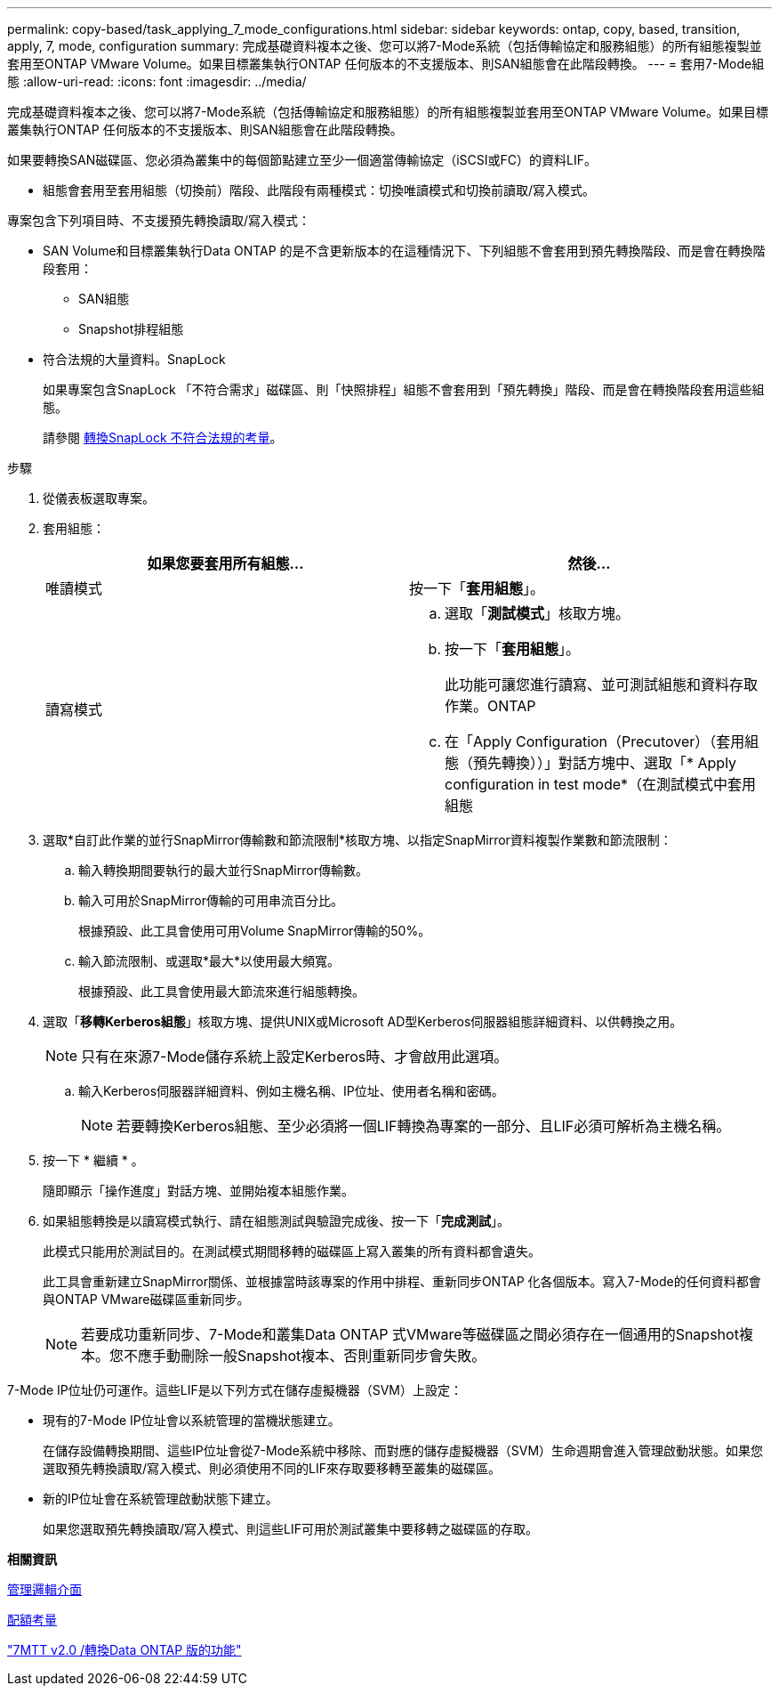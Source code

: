 ---
permalink: copy-based/task_applying_7_mode_configurations.html 
sidebar: sidebar 
keywords: ontap, copy, based, transition, apply, 7, mode, configuration 
summary: 完成基礎資料複本之後、您可以將7-Mode系統（包括傳輸協定和服務組態）的所有組態複製並套用至ONTAP VMware Volume。如果目標叢集執行ONTAP 任何版本的不支援版本、則SAN組態會在此階段轉換。 
---
= 套用7-Mode組態
:allow-uri-read: 
:icons: font
:imagesdir: ../media/


[role="lead"]
完成基礎資料複本之後、您可以將7-Mode系統（包括傳輸協定和服務組態）的所有組態複製並套用至ONTAP VMware Volume。如果目標叢集執行ONTAP 任何版本的不支援版本、則SAN組態會在此階段轉換。

如果要轉換SAN磁碟區、您必須為叢集中的每個節點建立至少一個適當傳輸協定（iSCSI或FC）的資料LIF。

* 組態會套用至套用組態（切換前）階段、此階段有兩種模式：切換唯讀模式和切換前讀取/寫入模式。


專案包含下列項目時、不支援預先轉換讀取/寫入模式：

* SAN Volume和目標叢集執行Data ONTAP 的是不含更新版本的在這種情況下、下列組態不會套用到預先轉換階段、而是會在轉換階段套用：
+
** SAN組態
** Snapshot排程組態


* 符合法規的大量資料。SnapLock
+
如果專案包含SnapLock 「不符合需求」磁碟區、則「快照排程」組態不會套用到「預先轉換」階段、而是會在轉換階段套用這些組態。

+
請參閱 xref:concept_considerations_for_transitioning_of_snaplock_compliance_volumes.adoc[轉換SnapLock 不符合法規的考量]。



.步驟
. 從儀表板選取專案。
. 套用組態：
+
|===
| 如果您要套用所有組態... | 然後... 


 a| 
唯讀模式
 a| 
按一下「*套用組態*」。



 a| 
讀寫模式
 a| 
.. 選取「*測試模式*」核取方塊。
.. 按一下「*套用組態*」。
+
此功能可讓您進行讀寫、並可測試組態和資料存取作業。ONTAP

.. 在「Apply Configuration（Precutover）（套用組態（預先轉換））」對話方塊中、選取「* Apply configuration in test mode*（在測試模式中套用組態


|===
. 選取*自訂此作業的並行SnapMirror傳輸數和節流限制*核取方塊、以指定SnapMirror資料複製作業數和節流限制：
+
.. 輸入轉換期間要執行的最大並行SnapMirror傳輸數。
.. 輸入可用於SnapMirror傳輸的可用串流百分比。
+
根據預設、此工具會使用可用Volume SnapMirror傳輸的50%。

.. 輸入節流限制、或選取*最大*以使用最大頻寬。
+
根據預設、此工具會使用最大節流來進行組態轉換。



. 選取「*移轉Kerberos組態*」核取方塊、提供UNIX或Microsoft AD型Kerberos伺服器組態詳細資料、以供轉換之用。
+

NOTE: 只有在來源7-Mode儲存系統上設定Kerberos時、才會啟用此選項。

+
.. 輸入Kerberos伺服器詳細資料、例如主機名稱、IP位址、使用者名稱和密碼。
+

NOTE: 若要轉換Kerberos組態、至少必須將一個LIF轉換為專案的一部分、且LIF必須可解析為主機名稱。



. 按一下 * 繼續 * 。
+
隨即顯示「操作進度」對話方塊、並開始複本組態作業。

. 如果組態轉換是以讀寫模式執行、請在組態測試與驗證完成後、按一下「*完成測試*」。
+
此模式只能用於測試目的。在測試模式期間移轉的磁碟區上寫入叢集的所有資料都會遺失。

+
此工具會重新建立SnapMirror關係、並根據當時該專案的作用中排程、重新同步ONTAP 化各個版本。寫入7-Mode的任何資料都會與ONTAP VMware磁碟區重新同步。

+

NOTE: 若要成功重新同步、7-Mode和叢集Data ONTAP 式VMware等磁碟區之間必須存在一個通用的Snapshot複本。您不應手動刪除一般Snapshot複本、否則重新同步會失敗。



7-Mode IP位址仍可運作。這些LIF是以下列方式在儲存虛擬機器（SVM）上設定：

* 現有的7-Mode IP位址會以系統管理的當機狀態建立。
+
在儲存設備轉換期間、這些IP位址會從7-Mode系統中移除、而對應的儲存虛擬機器（SVM）生命週期會進入管理啟動狀態。如果您選取預先轉換讀取/寫入模式、則必須使用不同的LIF來存取要移轉至叢集的磁碟區。

* 新的IP位址會在系統管理啟動狀態下建立。
+
如果您選取預先轉換讀取/寫入模式、則這些LIF可用於測試叢集中要移轉之磁碟區的存取。



*相關資訊*

xref:task_managing_logical_interfaces.adoc[管理邏輯介面]

xref:concept_considerations_for_quotas.adoc[配額考量]

https://kb.netapp.com/Advice_and_Troubleshooting/Data_Storage_Software/ONTAP_OS/7MTT_v2.0%2F%2FTransitioned_Data_ONTAP_features["7MTT v2.0 /轉換Data ONTAP 版的功能"]
